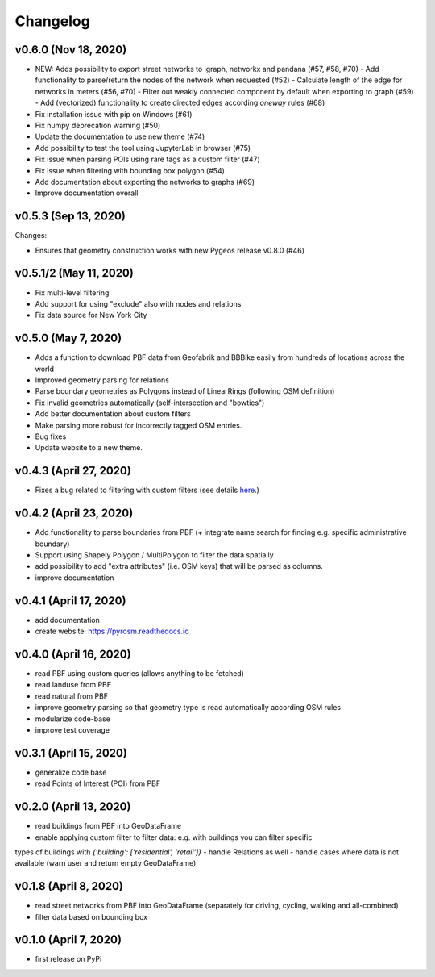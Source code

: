 Changelog
=========

v0.6.0 (Nov 18, 2020)
---------------------

- NEW: Adds possibility to export street networks to igraph, networkx and pandana (#57, #58, #70)
  - Add functionality to parse/return the nodes of the network when requested (#52)
  - Calculate length of the edge for networks in meters (#56, #70)
  - Filter out weakly connected component by default when exporting to graph (#59)
  - Add (vectorized) functionality to create directed edges according `oneway` rules (#68)

- Fix installation issue with pip on Windows (#61)
- Fix numpy deprecation warning (#50)
- Update the documentation to use new theme (#74)
- Add possibility to test the tool using JupyterLab in browser (#75)
- Fix issue when parsing POIs using rare tags as a custom filter (#47)
- Fix issue when filtering with bounding box polygon (#54)
- Add documentation about exporting the networks to graphs (#69)
- Improve documentation overall


v0.5.3 (Sep 13, 2020)
---------------------

Changes:

- Ensures that geometry construction works with new Pygeos release v0.8.0 (#46)

v0.5.1/2 (May 11, 2020)
-----------------------

- Fix multi-level filtering
- Add support for using "exclude" also with nodes and relations
- Fix data source for New York City


v0.5.0 (May 7, 2020)
--------------------

- Adds a function to download PBF data from Geofabrik and BBBike easily from hundreds of locations across the world
- Improved geometry parsing for relations
- Parse boundary geometries as Polygons instead of LinearRings (following OSM definition)
- Fix invalid geometries automatically (self-intersection and "bowties")
- Add better documentation about custom filters
- Make parsing more robust for incorrectly tagged OSM entries.
- Bug fixes
- Update website to a new theme.


v0.4.3 (April 27, 2020)
-----------------------

- Fixes a bug related to filtering with custom filters (see details `here <https://github.com/HTenkanen/pyrosm/issues/22#issuecomment-620005087>`__.)

v0.4.2 (April 23, 2020)
-----------------------

- Add functionality to parse boundaries from PBF (+ integrate name search for finding e.g. specific administrative boundary)
- Support using Shapely Polygon / MultiPolygon to filter the data spatially
- add possibility to add "extra attributes" (i.e. OSM keys) that will be parsed as columns.
- improve documentation

v0.4.1 (April 17, 2020)
-----------------------

- add documentation
- create website: https://pyrosm.readthedocs.io

v0.4.0 (April 16, 2020)
-----------------------

- read PBF using custom queries (allows anything to be fetched)
- read landuse from PBF
- read natural from PBF
- improve geometry parsing so that geometry type is read automatically according OSM rules
- modularize code-base
- improve test coverage

v0.3.1 (April 15, 2020)
-----------------------

- generalize code base
- read Points of Interest (POI) from PBF

v0.2.0 (April 13, 2020)
-----------------------

- read buildings from PBF into GeoDataFrame
- enable applying custom filter to filter data: e.g. with buildings you can filter specific
types of buildings with `{'building': ['residential', 'retail']}`
- handle Relations as well
- handle cases where data is not available (warn user and return empty GeoDataFrame)

v0.1.8 (April 8, 2020)
----------------------

- read street networks from PBF into GeoDataFrame (separately for driving, cycling, walking and all-combined)
- filter data based on bounding box


v0.1.0 (April 7, 2020)
----------------------

- first release on PyPi